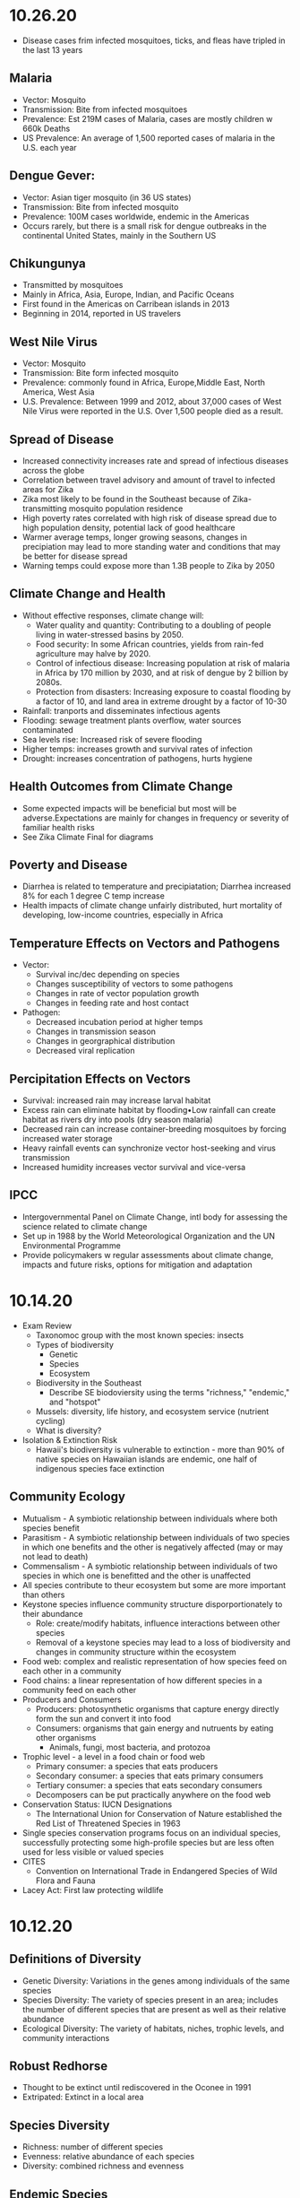 * 10.26.20
- Disease cases frim infected mosquitoes, ticks, and fleas have tripled in the last 13 years
** Malaria
- Vector: Mosquito
- Transmission: Bite from infected mosquitoes
- Prevalence: Est 219M cases of Malaria, cases are mostly children w 660k Deaths
- US Prevalence: An average of 1,500 reported cases of malaria in the U.S. each year
** Dengue Gever:
- Vector: Asian tiger mosquito (in 36 US states)
- Transmission: Bite from infected mosquito
- Prevalence: 100M cases worldwide, endemic in the Americas
- Occurs rarely, but there is a small risk for dengue outbreaks in the continental United States, mainly in the Southern US
** Chikungunya
- Transmitted by mosquitoes
- Mainly in Africa, Asia, Europe, Indian, and Pacific Oceans
- First found in the Americas on Carribean islands in 2013
- Beginning in 2014, reported in US travelers
** West Nile Virus
- Vector: Mosquito
- Transmission: Bite form infected mosquito
- Prevalence: commonly found in Africa, Europe,Middle East, North America, West Asia
- U.S. Prevalence: Between 1999 and 2012, about 37,000 cases of West Nile Virus were reported in the U.S. Over 1,500 people died as a result.
** Spread of Disease
- Increased connectivity increases rate and spread of infectious diseases across the globe
- Correlation between travel advisory and amount of travel to infected areas for Zika
- Zika most likely to be found in the Southeast because of Zika-transmitting mosquito population residence
- High poverty rates correlated with high risk of disease spread due to high population density, potential lack of good healthcare
- Warmer average temps, longer growing seasons, changes in precipiation may lead to more standing water and conditions that may be better for disease spread
- Warning temps could expose more than 1.3B people to Zika by 2050
** Climate Change and Health
- Without effective responses, climate change will:
  - Water quality and quantity:  Contributing to a doubling of people living in water-stressed basins by 2050.
  - Food security: In some African countries, yields from rain-fed agriculture may halve by 2020.
  - Control of infectious disease: Increasing population at risk of malaria in Africa by 170 million by 2030, and at risk of dengue by 2 billion by 2080s.
  - Protection from disasters: Increasing exposure to coastal flooding by a factor of 10, and land area in extreme drought by a factor of 10-30
- Rainfall: tranports and disseminates infectious agents
- Flooding: sewage treatment plants overflow, water sources contaminated
- Sea levels rise: Increased risk of severe flooding
- Higher temps: increases growth and survival rates of infection
- Drought: increases concentration of pathogens, hurts hygiene
** Health Outcomes from Climate Change
- Some expected impacts will be beneficial but most will be adverse.Expectations are mainly for changes in frequency or severity of familiar health risks
- See Zika Climate Final for diagrams
** Poverty and Disease
- Diarrhea is related to temperature and precipiatation; Diarrhea increased 8% for each 1 degree C temp increase
- Health impacts of climate change unfairly distributed, hurt mortality of developing, low-income countries, especially in Africa
** Temperature Effects on Vectors and Pathogens
- Vector:
  - Survival inc/dec depending on species
  - Changes susceptibility of vectors to some pathogens
  - Changes in rate of vector population growth
  - Changes in feeding rate and host contact
- Pathogen:
  - Decreased incubation period at higher temps
  - Changes in transmission season
  - Changes in georgraphical distribution
  - Decreased viral replication
** Percipitation Effects on Vectors
- Survival: increased rain may increase larval habitat
- Excess rain can eliminate habitat by flooding•Low rainfall can create habitat as rivers dry into pools (dry season malaria)
- Decreased rain can increase container-breeding mosquitoes by forcing increased water storage
- Heavy rainfall events can synchronize vector host-seeking and virus transmission
- Increased humidity increases vector survival and vice-versa
** IPCC
- Intergovernmental Panel on Climate Change, intl body for assessing the science related to climate change
- Set up in 1988 by the World Meteorological Organization and the UN Environmental Programme
- Provide policymakers w regular assessments about climate change, impacts and future risks, options for mitigation and adaptation
* 10.14.20
- Exam Review
  - Taxonomoc group with the most known species: insects
  - Types of biodiversity
    - Genetic
    - Species
    - Ecosystem
  - Biodiversity in the Southeast
    - Describe SE biodoviersity using the terms "richness," "endemic," and "hotspot"
  - Mussels: diversity, life history, and ecosystem service (nutrient cycling)
  - What is diversity?
- Isolation & Extinction Risk
  - Hawaii's biodiversity is vulnerable to extinction - more than 90% of native species on Hawaiian islands are endemic, one half of indigenous species face extinction
** Community Ecology
- Mutualism - A symbiotic relationship between individuals where both species benefit
- Parasitism - A symbiotic relationship between individuals of two species in which one benefits and the other is negatively affected (may or may not lead to death)
- Commensalism - A symbiotic relationship between individuals of two species in which one is benefitted and the other is unaffected
- All species contribute to theur ecosystem but some are more important than others
- Keystone species influence community structure disporportionately to their abundance
  - Role: create/modify habitats, influence interactions between other species
  - Removal of a keystone species may lead to a loss of biodiversity and changes in community structure within the ecosystem
- Food web: complex and realistic representation of how species feed on each other in a community
- Food chains: a linear representation of how different species in a community feed on each other
- Producers and Consumers
  - Producers: photosynthetic organisms that capture energy directly form the sun and convert it into food
  - Consumers: organisms that gain energy and nutruents by eating other organisms
    - Animals, fungi, most bacteria, and protozoa
- Trophic level - a level in a food chain or food web
  - Primary consumer: a species that eats producers
  - Secondary consumer: a species that eats primary consumers
  - Tertiary consumer: a species that eats secondary consumers
  - Decomposers can be put practically anywhere on the food web
- Conservation Status: IUCN Designations
  - The International Union for Conservation of Nature established the Red List of Threatened Species in 1963
- Single species conservation programs focus on an individual species, successfully protecting some high-profile species but are less often used for less visible or valued species
- CITES
  - Convention on International Trade in Endangered Species of Wild Flora and Fauna
- Lacey Act: First law protecting wildlife
* 10.12.20
** Definitions of Diversity
- Genetic Diversity: Variations in the genes among individuals of the same species
- Species Diversity: The variety of species present in an area; includes the number of different species that are present as well as their relative abundance
- Ecological Diversity: The variety of habitats, niches, trophic levels, and community interactions
** Robust Redhorse
- Thought to be extinct until rediscovered in the Oconee in 1991
- Extripated: Extinct in a local area
** Species Diversity
- Richness: number of different species
- Evenness: relative abundance of each species
- Diversity: combined richness and evenness
** Endemic Species
- Because areas w high ecological diversity offer many habitats and niches, they have a large number of endemic species
- Endemic species: a species that is native to a particular area and not usually found elsewhere
  - Most commonly found in small ecosystems
** Hotspots
- Biodiversity hotspots: areas that have high endemism and have lost at least 70% of their original habitat
- These areas contain a large number of endangered species (species at high risk of becoming extinct)
- The Southeast US is a global hotspot of freshwater biodiversity supporting 2/3 of the country's fish species, over 90% of the US total species of mussels and nearly half of the global total of crayfish species
** Habitat v Niche
- Habitat: the physical location of an species
- Niche: the biotic and abiotic needs for a species to survive
** Biodiversity Loss
- As much as 20% of the world's biodiversity may be lost in the next 30 years
- 50-66% of biodiversity may be lost by the end of the century
- Current rate of extinction is 1500 times greater than pre-human background rate
** Causes of Biodiversity Loss
- Human actions are having significant impacts on biodiversity loss
- Threats include:
  - Habitat destruction
  - Invasive Species introduction
  - Pollution
  - Overharvesting
  - Climate change
** Value of Biodiversity
- Provides key connections between species and their environment
- Provides direct protection against disease
- Provide food, fuel, building materials, and pharmaceuticals
** Ecosystem Services
- Supportive Services:
  - Purification of air and water
  - Carbon sequestration
  - Erosion Prevention
  - Habitats for animals and Plants
- Provisioning Services: Food, resources, water, fuel
- Regulating Services: Pollination, seed dispersal, protection, biological control
- Cultural Services: Recreation, Spiritual Tourism, mental health
- Human Wellbeing:
  - Strong economic growth
  - Medicinal resources
  - Reduction in toxin exposure
** Isolation and Extinction Risk
- Number of unique species increases with isolation
  - Isolation and high endemism makes remote islands particularly vulnerable to species loss
  - Human impact contributes to isolation in the form of habitat fragmentation
  - Habitat fragmentation: destruction of part of an area that creates a patchwork of suitable and unsuitable havitat areas that may exclude some species altogether
* 10.09.20
** Evolution and Resistance
- Evolution happens to populations, not individuals
- Natural selection is the mechanism for evolution
- Genetic drift more likely with low population size
- The potential for antibiotic resistance to develop in bacteria is very high
- Improper waste disposal
** Athens Water Quality
- 10/17 Athens watershed are impaired or unhealthy
- Athens drinking water comes from:
  - N Oconee River
  - Middle Oconee River
  - Cedar Creek
- Athens had E. Coli outbreaks in water, showing prevalence of bacteria
** Gonnorhea & Resistance
- Gonorrhea treatment is done through antibiotics
- Shown increase in resistance to every drug used to treat Gonnorhea
- CDC currently recommending two-drug comination to preserve our last
  highly effective antibiotic
- Higher reported rates of Gonnorhea occur in SE US, on an overall upward
  trend with younger populations
** Developing new Antibiotics
- First antibiotic developed by Alexander Fleming in 1982 after noticing the fungus penicillium could kill disease causing bacteria
- Antibiotics aren't profitable for drug companies
- Developing antibiotics are high risk, very expensive, and very difficult
- Low return on investment, development void since 1990
** Post-antibiotic Era
- Currently:
  - 80% of gonnorhea infections now resistant to antibiotics- 440,000 new cases of resistant tuberculosis annually
- In the future
  - Strep throats to scraped knees could be deadly
  - Cost to treat drug resistant double that of the status quo
- Davos Declaration
  - Reducing the development of drug resistance.
  - Increasing investment in R&D that meets global public health needs.
  - Improve access to high-quality antibiotics for all.
  - Signed by 98 companies, 11 industrial associations in 21 countries
* 10.07.20
** Genetic Diversity & Natural Selection
- Genetic diversity in a population is the raw material natural selection
- The larger the amount of genetic diversity, the higher probability that some individuals from
  that pool can survive changes to its environment
- Phenotype = expressed gene
- Natural selection acts directly on the phenotype, resulting in changes in allele frequencies
  from parental to offspring generations
* 10.05.20
- Following widespread usage of antibiotics on humans and animals, waste from livestock and humans
  is generating antibiotic-resistance bacteria
- These bacteria are getting back into the environment through out waste
** Antibiotic Resistance:
- A complex problem that involves helping many actors see the big picture and not just their
  part of it
- Issues where an action affects (or is affected by) the environment surrounding the issue,
  either the natural environment or the competitive environment
- Problem whose solutions are not Obvious
** Systems Thinking
- Considers the whole rather than parts of the whole:
  - Events
  - Patterns 
  - Underlying Structure
** Cycle of Infection
- Farm animals recieve antibiotics often, developing resistant bacteria in their gut
- This can be transmitted through produce, waste, shared environments, etc.
** Bacteria
- Bacteria are single celled organisms that can grow in colonies
- Many different kinds of bacteria can grow together in similar environments
** Explaining Resistance
- Antibiotics kill almost all antibiotic sensitive bacteria, leaving few sensitive and many unsensitive
- Reproduction occurs with the mostly-unsensitive remaining bacteria, leaving to many unsensitive off-
  spring. This increases the amonut of resistant bacteria as a whole.
** Genetic Variation
- Variation in the susceptability of bacteria to antibiotics allows for the propogation of 
  these genes in bacterial communities
- Individuals of the same species have the same basic gene
- Alleles: variants of genes that account for the diversity of traits seen in a populat
- Adaptation: traits that promote the success of a species
- An adaptive trait for one environmental condition does not mean that it is adaptive for all conditions
** Genetic Diversity
- Within populations, biodiversity is measured by genetic diversity
- Genetic diversity improves survival of a population
- Outbreeding, through sexual reproduction of not closely related individuals, maximizes genetic 
  diversity
- Inbreeding, or mating between closely related individuals, results from small 
  populations, and increases chances of genetic diseases (e.g., hemophilia, cystic fibrosis, etc.)
** Sources of Genetic Variation
- Mutation: A change in the DNA sequence of sex cells that alter a gene
  - Can be neutral, beneficial, or harmful
- Genetic Recombination: The production of eggs and sperm that results in a shuffling of 
  alleles, creating new combinations in offspring
** Natural Selection
- Constant struggle of organisms to survive and mate
- Organisms tend to produce more offspring that can survive
- Individuals of the same species are not identical
- Evidence of Natural Selection: Selective breeding (artificial selection) of dogs and cats
- Natural selection results in changes in gene frequencies
  - Some individuals will be able to obtain more resources and can produce more offspring
   - Differential reproductive success results in changes to gene frequencies
* 09.18.20
** Hurricanes
*** How Hurricanes Form
  - Water evaporates over the ocean and forms clouds when it touches cold air
  - A column of low pressure develops at the center with winds around the column
  - Speed of the wind around it increases
- Categorized based on wind speed (1-5)
- Hurrican development requires warm water and low wind shear
  - Carribean has warm water all year but also high wind shear which isn't conducive to hurricanes
*** Climate Change & Hurricanes
- Storm surge more dangerous (accoutns for 90% of hurricane deaths)
- 40% increase with a 0.5 decree C inc in temperature
- Increasing of North Atlantic hurricane season
- Climate change is expected to shift the Bermuda high westward
  - Bermuda High is a pressure system over the Atlantic
  - Has the ability to move hurricanes on the Atlantic
*** Hurricane Harvey Intensification
  - Went from a tropical depression to a Cat 4 Hurricane in 57 hours
  - Soil in TX affected the amount of water maintained in the Earth
  - Huge economic impacts
*** General Impacts
  - Storm Surge
  - Extreme Rainfall
  - Potential Wind Speed
* 09.16.20
** Heat Waves
- Heat extremes doubled in frequency from 1980-1999 to 2000-2019
- Climate change affecting heat waves
  - Shifting the frequency of hot and cold weather, heat waves are more frequent
  - Exacerbating heat inducing droughts, dry land leads to even hotter temps
- Causes: Global warming ->
  - Large scale global circulation change
  - Atmospheric Blocking increase
  - Air mass temp increase
- Effects and Consequences
  - Decreased human productivity
  - Increased tropical disease and death
  - Environmental racism
  - Crop productivity decreases
  - Lower biodiversity
  - Decreased water availability
  - Increased fire risk
** Wildfires
- Climate change is increasing the size, intensity, and frequency of wildfires
- Wildfires create more cimate change through the increase of carbon expulsion through wildfires
- Wildfires have global impacts due to smoke and temperature changes
- Wildfire season has gotten longer due to climate change 
* 09.14.20
** Coriolis Effect
- Deflection of an object's path due to the rotation of the Earth
- North and south poles have different deflections of wind patterns
- Little/no deflection at the equator
** Air circulation
- Hottest air at the equator, moves north or south, cools, then comes back into equator
*** Cells
- Hadley cells: 0-30 degrees North and South
- Ferrell Cell: 30-60 degrees North
- Polar cells: North and South poles
- Northeast and Southeast trade winds (remember directions!)
- Westerlies: bring rain and precipitation
** Surface Ocean Currents
- Ocean currents also affect the distribution of climates
- Surface ocean currents generated by wind, Coriolis effect, heat, and continents
- Heat redistribution from the Tropics
  - Trade winds push warm surface waters west
  - Water reaches continents and flows north and south
  - water cools
  - Westerlies push cooler water east
  - Water reaches continents and flows to equator
** El Nino (Southern Oscillation)
- Recurring climate pattern involving changes in the termperature of waters in the central
    and eastern tropical Pacific Ocean.
- The ocean and atmosphere can interact to affect climate
  - Water in the eastern pacific warms up
  - Sea level pressure drops but rises in the W pacific
  - Trade winds weaken
  - Upwelling in the Pacific is reduced
  - Warmer waters - increased rainfall in Peru
  - Cooler waters, drought in Australia/Indonesia
- Critical because of its ability to change atmospheric circulation, temps, and percipitation
- Significantly hurts fisheries and developing countries
** La Nina
- exacerbates normal conditions and leads to cooling in the Eastern pacific
** Heat Waves 
- Global warming has amplified the intensity, duration, and frequency of 
  extreme heat and heat waves. 
* 09.11.20
- Northern latitudes experience greater seasonality in CO2 concentrations
  - This is due to variation in photosynthetic activity by plants
- Greenhouse effect
  - Some incoming solar radiation is absorbed
  - Other amounts are reflected back into the atmosphere
  - Greenhouse gases capture and reradiate some heat over and over, warming the Earth
  - More gases, more heat
- Albedo: measure of the reflectivity of a surface
  - light surfaces have a higher albedo, darker surfaces have a lower albedo
  - surfaces with a low albedo release more heat into the atmosphere
- Positive Feedback Loops
  - applied to albedo:
  - temps rise -> more ice melting -> more water warming -> temps rise
- Urban Heat Island Effect
  - cities will be inc their population, inc energy and temperature
  - cities in particular have higher temperatures
  - tree cover -> cooler temperatures
- Small changes in overall global temp can cause significant changes
  in weather creating more extreme storms and more record temps
  - roughly twice as many heat records
  - alterations in global jet streams
  - frost comes later and begins earlier
- General climate change impacts:
  - Health impacts
  - Crop productivity
  - Coastal erosion
  - Biodiversity
  - Water availability
  - Fire risk
- Weather events getting more extreme with
  - sea levels
  - wildfires
- Need both adaptation and mitigation
  - Adaptation: Responding to warming that has already happened
  - Mitigation: Preventing further warming by addressing climate change causes
* 09.09.20
** The Earth's Atmoshphere
- Climate change is a serious environmental problem impacting species, ecosystems, and the globe
- The atmosphere helps protect the Earth from the sun and keeps the temperature of the Earth cool
- Atmosphere has a significant impact on climate
- Earth's Atmosphere Composition
  - Nitrogen (78%)
  - Oxygen (21%)
  - Other - Greenhouse Gases (1%)
** The Keeling Curve
- Curve developed to track atmospheric CO2 levels in Earth's atmosphere since 1952
* 09.02.20
** Demographic Transition Model
- Demographers use age structure diagrams to predict future growth potential of a population
  - Pyramid structures indicate fast growth
  - House-shaped structures have moderate growth
  - Diamond structures have low/negative growth
- Development leads to smaller families
- Demographic transitions happen country by country
- Industrialization might not lead to a demographic transition in all countries
  - May not be linked to quality of life
  - Religion/Cultural beliefs
  - Social justice issue, improving the well-being of women and children key to dec. fertility
** Social Justice: Education for Women
- Education of girls & economic opportunities for women are correlated with lower birth rates
- Education empowers women to take control over thri own fertility through: 
  - Birth control
  - Marrying later
  - Delaying childbirth for career opportunities
- Women earning more money is correlated to lower child mortality
** Environmental Impact
- Slowing population growth is critical to sustainability and reducing our population impact
- Our impact on the population is a result of (1) our population size and
 (2) our consumption habits - both must be addressed
- Ecological footprint: the land area needed to provide the resources for, and assimilate
  the waste of, a person or population
** Sustainability
- A dynamic process between the economy, society, and environment
- Sustainable: The process or the activity can be mantained without exhaustion or collapse
  - Intra & Inter-generational issue
  - Capacity of a system to accomodate changes:
    - rates of renewable resource use should not exceed regeneration rate
    - rates of non-renewable resource use should not exceed rate of renewable substitute dev
    - rates of pollution should not exceed ssimilative capacity of the environment
- Sustainable development has three factors:
  - Social equity
  - Economic efficiency
  - Environmental responsibility
** Worldviews
- Culture influences our beliefs through:
  - Knowledge
  - Beliefs
  - Values
  - Learned ways of life
- Worldviews are affected by: 
  - Environmental Ethics
* 08.31.20
** Human Populations
- 3 major sparks of growth
  - Agricultural Revolution
  - Industrual Revolution
  - Green Revolution
- With more food and technology, the population and need for more human labor increased
- The human population is rapidly increasing and the impact of humans is due to:
  - More humans overall
  - Greater growth / person
- To address population growth, we need to pursue a variety of approaches that address factors
  encouraging high birth rates
- Zero population growth: the absence of population growth, occurs when birth rates = death rates
  - Replacement fertility is reached
** Population Ecology
- Analyze and categorize human populations using population ecology techniques
- Population Ecology: a branch of biology dealing with the number of individuals
  in a particular species in an area over time
- Ecologists study populations to understand what makes them survive and thrive
- Size, distribution, and growth rate is influenced by a variaty of factors and are important to 
  understanding popilation ecology
** Monitoring Population Dynamics
- Population Dynamics: Changes over time in population size and composition
- Important metrics:
  - Minimum viable population - min number of individuals that would still allow population to persist or grow
  - Carrying Capacity (K) - the maximum population size that a particular environment can support indefinitely
- Population Density - the overall desnity a particular populaiton can sustain
** Exponential Growth & Populations
- Exponential growth occurs in populations when growth is unrestricted. This is, overall, unsustainable
- Growth which becomes progressively larger each breeding cycle
- Produces a J curve when plotted
** Monitoring Population Growth
- Population growth rate - the rate at which a population of a species grows over time
- Growth factors - factos which assist in the growth of a population
- Resistance factors - factors which inhibit the growth of a population
- Limiting factos: resources needed for survival but that may be in short supply
** Logistic Growth
- Occurs when a population nears carrying capacity (k) 
  - Maximum sustainable population size
  - Determined by limiting factors
** Density-dependent/ Density-independent Factors
- Density dependent factors increase as populations grow, typically biotic
  - Disease
  - Competition
  - Predation
- Density independent facts affect population growth regardless of population size
  - Storm
  - Fire/Flood
  - Avalanche
** Regulation
- Tendency for populations to decrease in size when above acertain level, and increase
  in size below that level
- Populations can only be regulated by density-dependent factors
- Top down Regulation
  - Predation
  - Disease
- Bottom up Regulation
  - Nutrients
  - Water
  - Sunlight
* 08.28.20
** What is Science?
- Science: a body of knowledge that allows us to understand the world around us
- Science is based on empirical evidence
- Science allows us to test our ideas and evaluate the evidence
- Scientific knowledge, including facts, theories, and laws, is subject to change
- Scientific claims change as new evidence is made available
** White-Nose Syndrome Case Study
*** About WNS
- White-Nose Syndrome
  - 2007-2016, 6+ million bats dead as a result of White Nose Syndrome
  - The reason for the deaths was White-Nose Syndrome
- Chytridiomycosis
  - Infectious, fungal disease affecting amphibians
  - Helped understand white-nose syndrome with bats
*** Science with WNS
- Scientific Method: the procedure used to empirically test a hypothesis
  1. Observations generate questions
  2. Choose a question to investigate
  3. Consult literature
  4. Develop a hypothesis and make a testable prediction
  5. Design and carry out a study
  6. Analyze data
  7. Draw a conclusion
- Inferences: Conclusions drawn based on observations
- Hypothesis: An inference that proposes possible explanation that includes previous knowledge/observation
- Testing a Hypothesis: Hypotheses can be tested through an observational or experimental study
- Scientific Studies: A fair test with results that could support or falsify the research prediction
  - Experimental Studies: Conditions are manipulated intentionally
    - Test Group: the group in an experimental study such that it differs from the control in only one way
    - Control Group: the group in an experimental study to which the test group's results are compared 
  - Observational Studies: Gather real-world data without any intentional variable manipulation
- Theory: A hypothesis that survives repeated testing by significant research can become a theory
- Correlation v Causation
  - Correlation: two things occuring together but not necessarily having a cause-effect relationship
  - Cause-Effect Relationship: the associationof a two variables that identifies one variable occurring
    as a result of the other
  - Observational studies can derive correlation but not causation
  - Experimental studies can derive causational relationships
- Policy: a formalized plan that addresses a desired outcome or goal
  - policies need to be flexible, adapt to new findings, address the environmental problem, fit social need
    and be economically viable in order to work effectively.
** Summary
- Scientific knowledge, through reliable and durable, is never absolute pr certain
- This knowledge, including facts, theories, and laws, is subject to change
- Physical evidence, systematically collected and logically analyzed, helps scientists
  understand environmental issues and guide policy decisions
* 08.25.20
** Applied v Empirical Science
- Applied Science = research whose findings are used to solve practical problems
- Empirical science: A scientific approach that investigates the natural world through case studies
** Social Traps
- Occurs when a large amount of people are using a shared resource
- Seem good in the short term but are actually bad in the long term
- 3 Types:
  - Tragedy of the Commons: When resources are shared, individuals try to maximize personal
    benefit which hurts the resource itself
  - Time delay: Collective decisions that are good today but gone tomorrow
  - Sliding reinforcer: related to the evolution of natural organisms and GMOs
** Beginning with Data Interpretation 
- Variables represent factors that can be manipulated, controlled, or merely measured for research
- Variation = how much a variable changes
- Independent var is controlled to see effects in the Dependent var
- Graphs explore relationships with data and report this data
** Observational v Experimental Studies
- Observational studies can observe a correlation but are unable to derive a causational reln.
- Experimental studies have a control var (required) and are able to derive causactional rlns.
* 08.24.20
** Definitions
- Ecology: the branch of science dealing with the relationships of living things to one another & the environment
- Environmental Science: The study of all aspects of the environment, including physical, chemical, and biological factos, particularly with respect to how these aspects affect humans, and vice versa
- Environmental Ethics: Personal philosophy that influences how a person interacts with their natural environment and thus influences how one responds to environmental problems
** Ecology != Environmentalism
- Distinguish between envrironmentalism & ecology

| Environmentalism                    | Ecology                                          |
|-------------------------------------+--------------------------------------------------|
| Activism to protect the environment | Scientific study of living and non-living things |

